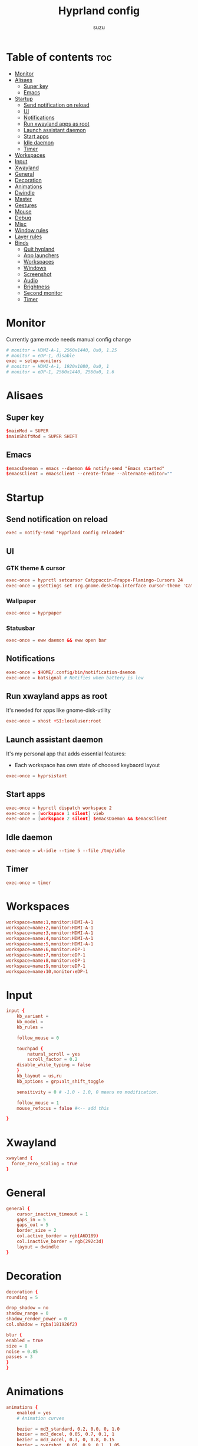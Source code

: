 #+title: Hyprland config
#+author: suzu
#+property: header-args :tangle hyprland.conf
#+auto_tangle: t

* Table of contents :toc:
- [[#monitor][Monitor]]
- [[#alisaes][Alisaes]]
  - [[#super-key][Super key]]
  - [[#emacs][Emacs]]
- [[#startup][Startup]]
  - [[#send-notification-on-reload][Send notification on reload]]
  - [[#ui][UI]]
  - [[#notifications][Notifications]]
  - [[#run-xwayland-apps-as-root][Run xwayland apps as root]]
  - [[#launch-assistant-daemon][Launch assistant daemon]]
  - [[#start-apps][Start apps]]
  - [[#idle-daemon][Idle daemon]]
  - [[#timer][Timer]]
- [[#workspaces][Workspaces]]
- [[#input][Input]]
- [[#xwayland][Xwayland]]
- [[#general][General]]
- [[#decoration][Decoration]]
- [[#animations][Animations]]
- [[#dwindle][Dwindle]]
- [[#master][Master]]
- [[#gestures][Gestures]]
- [[#mouse][Mouse]]
- [[#debug][Debug]]
- [[#misc][Misc]]
- [[#window-rules][Window rules]]
- [[#layer-rules][Layer rules]]
- [[#binds][Binds]]
  - [[#quit-hypland][Quit hypland]]
  - [[#app-launchers][App launchers]]
  - [[#workspaces-1][Workspaces]]
  - [[#windows][Windows]]
  - [[#screenshot][Screenshot]]
  - [[#audio][Audio]]
  - [[#brightness][Brightness]]
  - [[#second-monitor][Second monitor]]
  - [[#timer-1][Timer]]

* Monitor
Currently game mode needs manual config change

#+begin_src conf
# monitor = HDMI-A-1, 2560x1440, 0x0, 1.25
# monitor = eDP-1, disable
exec = setup-monitors
# monitor = HDMI-A-1, 1920x1080, 0x0, 1
# monitor = eDP-1, 2560x1440, 2560x0, 1.6
#+end_src

* Alisaes
** Super key
#+begin_src conf
$mainMod = SUPER
$mainShiftMod = SUPER SHIFT
#+end_src

** Emacs
#+begin_src conf
$emacsDaemon = emacs --daemon && notify-send "Emacs started"
$emacsClient = emacsclient --create-frame --alternate-editor=""
#+end_src

* Startup
** Send notification on reload
#+begin_src conf
exec = notify-send "Hyprland config reloaded"
#+end_src

** UI
*** GTK theme & cursor
#+begin_src conf
exec-once = hyprctl setcursor Catppuccin-Frappe-Flamingo-Cursors 24
exec-once = gsettings set org.gnome.desktop.interface cursor-theme 'Catppuccin-Frappe-Flamingo-Cursors'
#+end_src

*** Wallpaper
#+begin_src conf
exec-once = hyprpaper
#+end_src

*** Statusbar
#+begin_src conf
exec-once = eww daemon && eww open bar
#+end_src

** Notifications
#+begin_src conf
exec-once = $HOME/.config/bin/notification-daemon
exec-once = batsignal # Notifies when battery is low
#+end_src

** Run xwayland apps as root
It's needed for apps like gnome-disk-utility

#+begin_src conf
exec-once = xhost +SI:localuser:root
#+end_src

** Launch assistant daemon
It's my personal app that adds essential features:
- Each workspace has own state of choosed keybaord layout

#+begin_src conf
exec-once = hyprsistant
#+end_src

** Start apps
#+begin_src conf
exec-once = hyprctl dispatch workspace 2
exec-once = [workspace 1 silent] vieb
exec-once = [workspace 2 silent] $emacsDaemon && $emacsClient
#+end_src

** Idle daemon
#+begin_src conf
exec-once = wl-idle --time 5 --file /tmp/idle
#+end_src

** Timer
#+begin_src conf
exec-once = timer
#+end_src

* Workspaces
#+begin_src conf
workspace=name:1,monitor:HDMI-A-1
workspace=name:2,monitor:HDMI-A-1
workspace=name:3,monitor:HDMI-A-1
workspace=name:4,monitor:HDMI-A-1
workspace=name:5,monitor:HDMI-A-1
workspace=name:6,monitor:eDP-1
workspace=name:7,monitor:eDP-1
workspace=name:8,monitor:eDP-1
workspace=name:9,monitor:eDP-1
workspace=name:10,monitor:eDP-1
#+end_src

* Input
#+begin_src conf
input {
    kb_variant =
    kb_model =
    kb_rules =

    follow_mouse = 0

    touchpad {
        natural_scroll = yes
        scroll_factor = 0.2
	disable_while_typing = false
    }
    kb_layout = us,ru
    kb_options = grp:alt_shift_toggle

    sensitivity = 0 # -1.0 - 1.0, 0 means no modification.

    follow_mouse = 1
    mouse_refocus = false #<-- add this

}
#+end_src

* Xwayland
#+begin_src conf
xwayland {
  force_zero_scaling = true
}
#+end_src

* General
#+begin_src conf
general {
    cursor_inactive_timeout = 1
    gaps_in = 5
    gaps_out = 5
    border_size = 2
    col.active_border = rgb(A6D189)
    col.inactive_border = rgb(292c3d)
    layout = dwindle
}
#+end_src

* Decoration
#+begin_src conf
decoration {
rounding = 5

drop_shadow = no
shadow_range = 0
shadow_render_power = 0
col.shadow = rgba(181926f2)

blur {
enabled = true
size = 8
noise = 0.05
passes = 3
}
}
#+end_src

* Animations
#+begin_src conf
animations {
    enabled = yes
    # Animation curves

    bezier = md3_standard, 0.2, 0.0, 0, 1.0
    bezier = md3_decel, 0.05, 0.7, 0.1, 1
    bezier = md3_accel, 0.3, 0, 0.8, 0.15
    bezier = overshot, 0.05, 0.9, 0.1, 1.05
    bezier = hyprnostretch, 0.05, 0.9, 0.1, 1.0
    bezier = win11, 0, 1, 0, 1
    bezier = gnome, 0, 0.85, 0.3, 1
    bezier = funky, 0.46, 0.35, -0.2, 1.2
    bezier = linear, 1, 1, 0, 0

    # Animation configs
    animation = windows, 1, 3, funky
    animation = border, 1, 10, default
    animation = fade, 1, 4, default
    animation = workspaces, 1, 2, overshot
}
#+end_src

* Dwindle
#+begin_src conf
dwindle {
    # force split :0 -> split follows mouse, 1 -> always split to the left (new
    # = left or top) 2 -> always split to the right (new = right or bottom)
    force_split = 2
    no_gaps_when_only = true
}
#+end_src

* Master
#+begin_src conf
master {
    # See https://wiki.hyprland.org/Configuring/Master-Layout/ for more
    new_is_master = true
    orientation = right
    no_gaps_when_only = -1
}
#+end_src

* Gestures
#+begin_src conf
gestures {
    # See https://wiki.hyprland.org/Configuring/Variables/ for more
    workspace_swipe = true
    workspace_swipe_fingers = 4
    workspace_swipe_cancel_ratio = 0.2
    workspace_swipe_min_speed_to_force = 5
    workspace_swipe_create_new = true
}
#+end_src

* Mouse
#+begin_src conf
device:epic-mouse-v1 {
    sensitivity = -0.5
}
#+end_src

* Debug
#+begin_src conf
debug {
	overlay = false
}
#+end_src

* Misc
#+begin_src conf
misc {
	disable_hyprland_logo = true
	disable_splash_rendering = true
	background_color = 0x000
	focus_on_activate = true
}
#+end_src

* Window rules
#+begin_src conf
windowrule = workspace 10 silent, title:(.*is sharing your screen.)
windowrule = float,^(pavucontrol)$
# windowrule = float, ^(.*chromium.*browser.*)$
windowrule = float, title:^(emacs-run-launcher)$

windowrule = float, title:(Picture in picture)
windowrule = move 79% 79%, title:(Picture in picture)
windowrule = pin, title:(Picture in picture)
windowrule = noborder, title:(Picture in picture)

windowrule = workspace 5, ^(virt-manager)$

windowrule = float, ^(org.telegram.desktop)$
#+end_src

* Layer rules
#+begin_src conf
layerrule = blur, gtk-layer-shell
layerrule = ignorezero, gtk-layer-shell
#+end_src

* Binds
** Quit hypland
#+begin_src conf
bind = $mainShiftMod, Q, exec, hyprctl dispatch exit
#+end_src

** App launchers
#+begin_src conf
bind = $mainMod, T, exec, kitty bash -c 'tmux new -s main || tmux a'
bind = $mainMod, M, exec, wpctl set-mute @DEFAULT_AUDIO_SOURCE@ toggle
bind = $mainMod, B, exec, run-chrome-profile
bind = $mainMod, SPACE, exec, fuzzel
# bind = $mainMod, SPACE, exec, emacsclient -cF "((visibility . nil))" -e "(suzu/emacs-app-launcher)"
bind = $mainShiftMod, P, exec, open-pdf
bind = $mainMod, P, exec, hyprpicker -a
bind = $mainMod, W, exec, change-wallpaper
bind = $mainShiftMod, W, exec, bash -c 'notify-send "Running Win10 VM"; virsh --connect qemu:///system start win10; virt-manager --connect qemu:///system --show-domain-console win10'
bind = $mainMod, TAB, exec, eww open --toggle powermenu
bind = $mainMode, O, exec, thunar
#+end_src

*** Emacs
#+begin_src conf
bind = $mainMod, E, submap, emacs
submap=emacs
bind = ,E, exec, emacsclient --create-frame --alternate-editor=""
bind = ,S, exec, emacsclient --create-frame --alternate-editor="" --eval '(eshell)' 
bind = ,D, exec, emacsclient --create-frame --alternate-editor="" --eval '(dired nil)'
bind = ,F, exec, emacsclient --create-frame --alternate-editor="" --eval '(elfeed)'
bind = ,V, exec, emacsclient --create-frame --alternate-editor="" --eval '(+vterm/here nil)'
bind = ,R, exec, notify-send "Killing emacs" && pkill -9 emacs && $emacsDaemon && $emacsClient
bind=,escape,submap,reset 

submap=reset
#+end_src

** Workspaces
*** Naviagete
Switch workspaces with mainMod + [0-9]

#+begin_src conf
bind = $mainMod, 1, workspace, 1
bind = $mainMod, 2, workspace, 2
bind = $mainMod, 3, workspace, 3
bind = $mainMod, 4, workspace, 4
bind = $mainMod, 5, workspace, 5
bind = $mainMod, 6, workspace, 6
bind = $mainMod, 7, workspace, 7
bind = $mainMod, 8, workspace, 8
bind = $mainMod, 9, workspace, 9
bind = $mainMod, 0, workspace, 10
#+end_src

*** Move window to another workspace
Move active window to a workspace with mainMod + SHIFT + [0-9]

#+begin_src conf
bind = $mainShiftMod, 1, movetoworkspace, 1
bind = $mainShiftMod, 2, movetoworkspace, 2
bind = $mainShiftMod, 3, movetoworkspace, 3
bind = $mainShiftMod, 4, movetoworkspace, 4
bind = $mainShiftMod, 5, movetoworkspace, 5
bind = $mainShiftMod, 6, movetoworkspace, 6
bind = $mainShiftMod, 7, movetoworkspace, 7
bind = $mainShiftMod, 8, movetoworkspace, 8
bind = $mainShiftMod, 9, movetoworkspace, 9
bind = $mainShiftMod, 0, movetoworkspace, 10
#+end_src

*** First empty workspace
#+begin_src conf
bind = $mainMod, C, exec, hyprctl dispatch workspace $(hypr-first-empty-workspace)
bind = $mainShiftMod, C, exec, hyprctl dispatch movetoworkspace $(hypr-first-empty-workspace)
#+end_src

** Windows
*** Navigate
#+begin_src conf
bind = $mainMod, h, movefocus, l
bind = $mainMod, j, movefocus, d
bind = $mainMod, k, movefocus, u
bind = $mainMod, l, movefocus, r
#+end_src

*** Move
Move window with mainShiftMod + hjkl

#+begin_src conf
bind = $mainShiftMod, h, movewindow, l
bind = $mainShiftMod, j, movewindow, d
bind = $mainShiftMod, k, movewindow, u
bind = $mainShiftMod, l, movewindow, r
#+end_src

*** Size
Change window size with atlMod + hjkl

#+begin_src conf
bind = $mainMod ALT, h, resizeactive, -20 0
bind = $mainMod ALT, j, resizeactive, 0 20
bind = $mainMod ALT, k, resizeactive, 0 -20
bind = $mainMod ALT, l, resizeactive, 20 0
bind = $mainMod, F, fullscreen
#+end_src

*** Quit window
#+begin_src conf
bind = $mainMod, Q, killactive,
#+end_src

*** Mouse support
Move/resize windows with mainMod + LMB/RMB and dragging

#+begin_src conf
bindm = $mainMod, mouse:272, movewindow
bindm = $mainMod, mouse:273, resizewindow
#+end_src

*** Groups
#+begin_src conf
bind=ALT,T,togglegroup,
bind=ALT,L,changegroupactive,f
bind=ALT,H,changegroupactive,b
bind=ALT,S,togglesplit,
#+end_src

*** Layout
#+begin_src conf
bind = $mainMod, V, togglefloating,
bind = $mainMod, U, pseudo,
bind = $mainMod, D, togglesplit,
#+end_src

** Screenshot
#+begin_src conf
# Screenshot a window
bind = $mainMod, PRINT, exec, hyprshot -m window -o "$HOME/Pictures/Screenshots"
# Screenshot a monitor
bind = , PRINT, exec, hyprshot -m output -o "$HOME/Pictures/Screenshots"
# Screenshot a region
bind = $mainShiftMod, PRINT, exec, hyprshot -m region -o "$HOME/Pictures/Screenshots"
#+end_src

** Audio
#+begin_src conf
binde=, XF86AudioRaiseVolume, exec, ~/.config/eww/scripts/volume +
binde=, XF86AudioLowerVolume, exec, ~/.config/eww/scripts/volume -
bindl=, XF86AudioMute, exec, ~/.config/eww/scripts/volume mute
bindl=, XF86AudioMicMute, exec, wpctl set-mute @DEFAULT_AUDIO_SOURCE@ toggle

bind =, XF86AudioNext, exec, playerctl next
bind =, XF86AudioPrev, exec, playerctl previous
bind =, XF86AudioPlay, exec, playerctl play-pause
bind =, XF86AudioPause, exec, playerctl play-pause
#+end_src

** Brightness
#+begin_src conf
binde=, XF86MonBrightnessUp, exec, brightnessctl set 2%+
binde=, XF86MonBrightnessDown, exec, brightnessctl set 2%-
#+end_src

** Second monitor

#+begin_src conf
bind = $mainShiftMod, D, exec, toggle-second-monitor
#+end_src

** Timer
#+begin_src conf
bind =, XF86Tools, exec, bash -c 'port=$(cat /tmp/timer-port); curl "http://localhost:$port/start?minutes=52&color=red"'
bind =, XF86Launch5, exec, bash -c 'port=$(cat /tmp/timer-port); curl "http://localhost:$port/start?minutes=17&color=green"'
bind =, XF86Launch6, exec, bash -c 'port=$(cat /tmp/timer-port); curl "http://localhost:$port/stop"'
#+end_src

